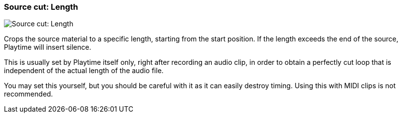 ifdef::pdf-theme[[[inspector-clip-source-cut-length,Source cut: Length]]]
ifndef::pdf-theme[[[inspector-clip-source-cut-length,Source cut: Length]]]
=== Source cut: Length

image::playtime::generated/screenshots/elements/inspector/clip/source-cut-length.png[Source cut: Length]

Crops the source material to a specific length, starting from the start position. If the length exceeds the end of the source, Playtime will insert silence.

This is usually set by Playtime itself only, right after recording an audio clip, in order to obtain a perfectly cut loop that is independent of the actual length of the audio file.

You may set this yourself, but you should be careful with it as it can easily destroy timing. Using this with MIDI clips is not recommended.

